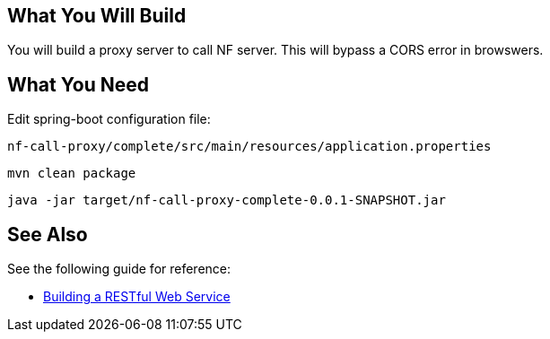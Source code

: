 == What You Will Build

You will build a proxy server to call NF server.
This will bypass a CORS error in browswers.

== What You Need

Edit spring-boot configuration file:

----
nf-call-proxy/complete/src/main/resources/application.properties
----

----
mvn clean package
----

----
java -jar target/nf-call-proxy-complete-0.0.1-SNAPSHOT.jar
----

== See Also

See the following guide for reference:

* https://github.com/spring-guides/gs-rest-service[Building a RESTful Web Service]
